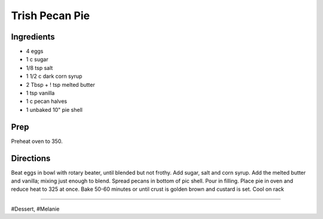 Trish Pecan Pie
###########################################################
 
Ingredients
=========================================================
 
- 4 eggs
- 1 c sugar
- 1/8 tsp salt
- 1 1/2 c dark corn syrup
- 2 Tbsp + ! tsp melted butter
- 1 tsp vanilla
- 1 c pecan halves
- 1 unbaked 10" pie shell
 
Prep
=========================================================
 
Preheat oven to 350.
 
Directions
=========================================================
 
Beat eggs in bowl with rotary beater, until blended but not frothy. Add sugar, salt and corn syrup. Add the melted butter and vanilla; mixing just enough to blend. Spread pecans in bottom of pic shell. Pour in filling. Place pie in oven and reduce heat to 325 at once. Bake 50-60 minutes or until crust is golden brown and custard is set. Cool on rack
 
------
 
#Dessert, #Melanie